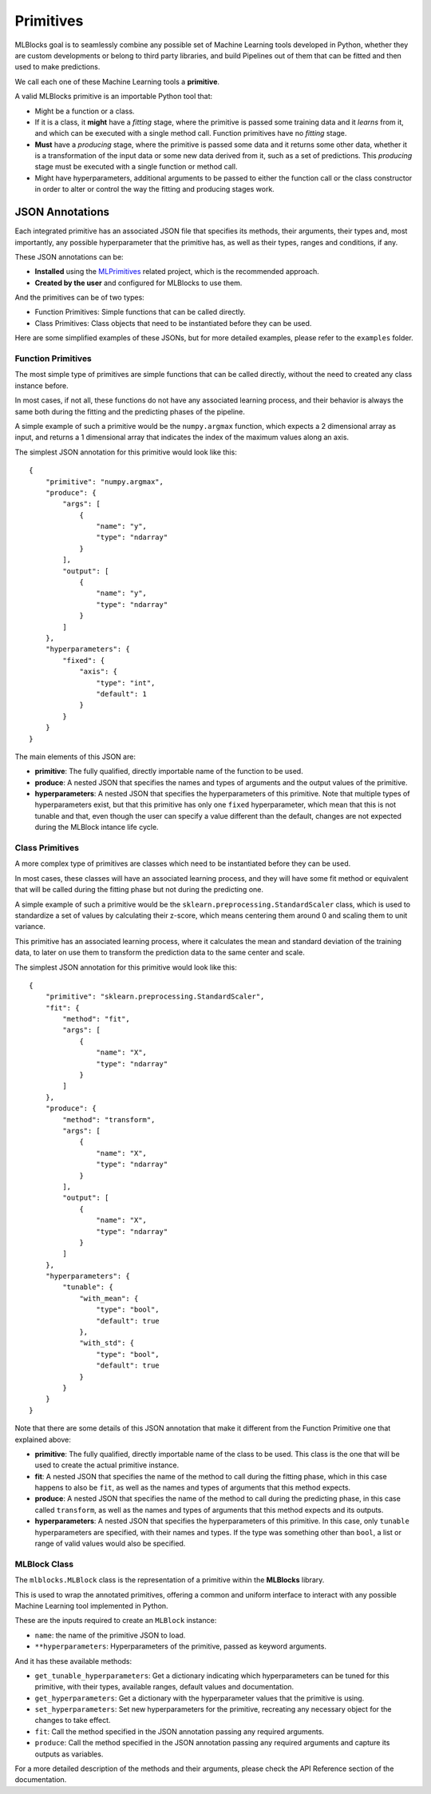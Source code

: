 Primitives
==========

MLBlocks goal is to seamlessly combine any possible set of Machine Learning tools developed
in Python, whether they are custom developments or belong to third party libraries, and
build Pipelines out of them that can be fitted and then used to make predictions.

We call each one of these Machine Learning tools a **primitive**.

A valid MLBlocks primitive is an importable Python tool that:

* Might be a function or a class.
* If it is a class, it **might** have a `fitting` stage, where the primitive is passed some
  training data and it `learns` from it, and which can be executed with a single method call.
  Function primitives have no `fitting` stage.
* **Must** have a `producing` stage, where the primitive is passed some data and it returns some
  other data, whether it is a transformation of the input data or some new data derived from it,
  such as a set of predictions. This `producing` stage must be executed with a single function or
  method call.
* Might have hyperparameters, additional arguments to be passed to either the function call or
  the class constructor in order to alter or control the way the fitting and producing stages work.

JSON Annotations
----------------

Each integrated primitive has an associated JSON file that specifies its methods, their arguments,
their types and, most importantly, any possible hyperparameter that the primitive has, as well
as their types, ranges and conditions, if any.

These JSON annotations can be:

* **Installed** using the `MLPrimitives`_ related project, which is the recommended approach.
* **Created by the user** and configured for MLBlocks to use them.

And the primitives can be of two types:

* Function Primitives: Simple functions that can be called directly.
* Class Primitives: Class objects that need to be instantiated before they can be used.

Here are some simplified examples of these JSONs, but for more detailed examples, please refer to
the ``examples`` folder.

.. _MLPrimitives: https://github.com/HDI-Project/MLPrimitives

Function Primitives
~~~~~~~~~~~~~~~~~~~

The most simple type of primitives are simple functions that can be called directly, without
the need to created any class instance before.

In most cases, if not all, these functions do not have any associated learning process,
and their behavior is always the same both during the fitting and the predicting phases
of the pipeline.

A simple example of such a primitive would be the ``numpy.argmax`` function, which expects a 2
dimensional array as input, and returns a 1 dimensional array that indicates the index of the
maximum values along an axis.

The simplest JSON annotation for this primitive would look like this::

    {
        "primitive": "numpy.argmax",
        "produce": {
            "args": [
                {
                    "name": "y",
                    "type": "ndarray"
                }
            ],
            "output": [
                {
                    "name": "y",
                    "type": "ndarray"
                }
            ]
        },
        "hyperparameters": {
            "fixed": {
                "axis": {
                    "type": "int",
                    "default": 1
                }
            }
        }
    }

The main elements of this JSON are:

* **primitive**: The fully qualified, directly importable name of the function to be used.
* **produce**: A nested JSON that specifies the names and types of arguments and the output values
  of the primitive.
* **hyperparameters**: A nested JSON that specifies the hyperparameters of this primitive.
  Note that multiple types of hyperparameters exist, but that this primitive has only one ``fixed``
  hyperparameter, which mean that this is not tunable and that, even though the user can specify
  a value different than the default, changes are not expected during the MLBlock intance life cycle.

Class Primitives
~~~~~~~~~~~~~~~~

A more complex type of primitives are classes which need to be instantiated before they can
be used.

In most cases, these classes will have an associated learning process, and they will have some
fit method or equivalent that will be called during the fitting phase but not during the
predicting one.

A simple example of such a primitive would be the ``sklearn.preprocessing.StandardScaler`` class,
which is used to standardize a set of values by calculating their z-score, which means centering
them around 0 and scaling them to unit variance.

This primitive has an associated learning process, where it calculates the mean and standard
deviation of the training data, to later on use them to transform the prediction data to the
same center and scale.

The simplest JSON annotation for this primitive would look like this::

    {
        "primitive": "sklearn.preprocessing.StandardScaler",
        "fit": {
            "method": "fit",
            "args": [
                {
                    "name": "X",
                    "type": "ndarray"
                }
            ]
        },
        "produce": {
            "method": "transform",
            "args": [
                {
                    "name": "X",
                    "type": "ndarray"
                }
            ],
            "output": [
                {
                    "name": "X",
                    "type": "ndarray"
                }
            ]
        },
        "hyperparameters": {
            "tunable": {
                "with_mean": {
                    "type": "bool",
                    "default": true
                },
                "with_std": {
                    "type": "bool",
                    "default": true
                }
            }
        }
    }

Note that there are some details of this JSON annotation that make it different from the
Function Primitive one that explained above:

* **primitive**: The fully qualified, directly importable name of the class to be used. This
  class is the one that will be used to create the actual primitive instance.
* **fit**: A nested JSON that specifies the name of the method to call during the fitting phase,
  which in this case happens to also be ``fit``, as well as the names and types of
  arguments that this method expects.
* **produce**: A nested JSON that specifies the name of the method to call during the predicting
  phase, in this case called ``transform``, as well as the names and types of
  arguments that this method expects and its outputs.
* **hyperparameters**: A nested JSON that specifies the hyperparameters of this primitive.
  In this case, only ``tunable`` hyperparameters are specified, with their
  names and types. If the type was something other than ``bool``, a list or
  range of valid values would also be specified.

MLBlock Class
~~~~~~~~~~~~~

The ``mlblocks.MLBlock`` class is the representation of a primitive within the **MLBlocks**
library.

This is used to wrap the annotated primitives, offering a common and uniform interface to
interact with any possible Machine Learning tool implemented in Python.

These are the inputs required to create an ``MLBlock`` instance:

* ``name``: the name of the primitive JSON to load.
* ``**hyperparameters``: Hyperparameters of the primitive, passed as keyword arguments.

And it has these available methods:

* ``get_tunable_hyperparameters``: Get a dictionary indicating which hyperparameters can be tuned
  for this primitive, with their types, available ranges, default
  values and documentation.
* ``get_hyperparameters``: Get a dictionary with the hyperparameter values that the primitive is using.
* ``set_hyperparameters``: Set new hyperparameters for the primitive, recreating any necessary
  object for the changes to take effect.
* ``fit``: Call the method specified in the JSON annotation passing any required arguments.
* ``produce``: Call the method specified in the JSON annotation passing any required arguments and
  capture its outputs as variables.

For a more detailed description of the methods and their arguments, please check the API Reference
section of the documentation.
